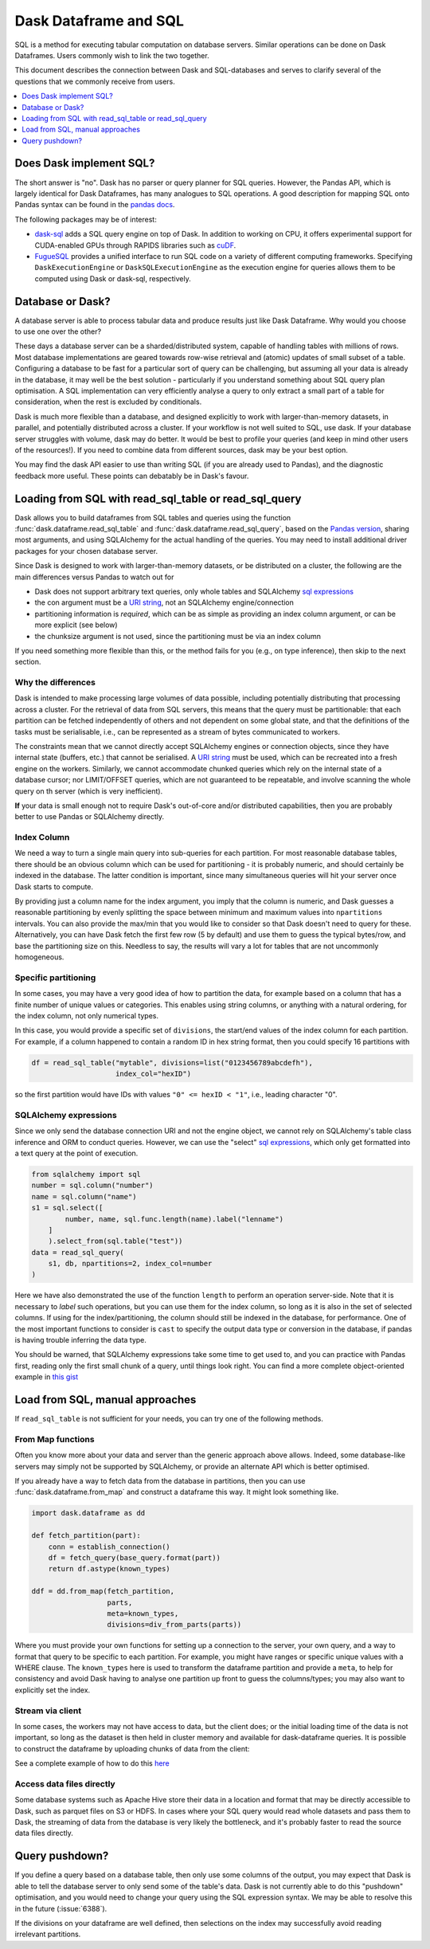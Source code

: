 Dask Dataframe and SQL
======================

SQL is a method for executing tabular computation on database servers.
Similar operations can be done on Dask Dataframes. Users commonly wish
to link the two together.

This document describes the connection between Dask and SQL-databases
and serves to clarify several of the questions that we commonly
receive from users.

.. contents::
    :local:
    :depth: 1
    :backlinks: top

Does Dask implement SQL?
------------------------

The short answer is "no". Dask has no parser or query planner for SQL
queries. However, the Pandas API, which is largely identical for
Dask Dataframes, has many analogues to SQL operations. A good
description for mapping SQL onto Pandas syntax can be found in the
`pandas docs`_.

.. _pandas docs: https://pandas.pydata.org/docs/getting_started/comparison/comparison_with_sql.html

The following packages may be of interest:

- `dask-sql`_ adds a SQL query engine on top of Dask.
  In addition to working on CPU, it offers experimental support for CUDA-enabled GPUs through RAPIDS libraries such as `cuDF`_.

- `FugueSQL`_ provides a unified interface to run SQL code on a variety of different computing frameworks.
  Specifying ``DaskExecutionEngine`` or ``DaskSQLExecutionEngine`` as the execution engine for queries allows them to be computed using Dask or dask-sql, respectively.

.. _dask-sql: https://dask-sql.readthedocs.io/en/latest/
.. _cuDF: https://docs.rapids.ai/api/cudf/stable/
.. _FugueSQL: https://fugue-tutorials.readthedocs.io/en/latest/tutorials/fugue_sql/index.html

Database or Dask?
-----------------

A database server is able to process tabular data and produce results just like
Dask Dataframe. Why would you choose to use one over the other?

These days a database server can be a sharded/distributed system, capable of
handling tables with millions of rows. Most database implementations are
geared towards row-wise retrieval and (atomic) updates of small subset of a
table. Configuring a database to be fast for a particular
sort of query can be challenging, but assuming all your data is already in the
database, it may well be the best solution - particularly if you understand
something about SQL query plan optimisation. A SQL implementation can
very efficiently analyse a query to only extract a small part of a table
for consideration, when the rest is excluded by conditionals.

Dask is much more flexible than a database, and designed explicitly
to work with larger-than-memory datasets, in parallel, and potentially distributed
across a cluster. If your workflow is not well suited to SQL, use dask. If
your database server struggles with volume, dask may do better. It
would be best to profile your queries
(and keep in mind other users of the resources!). If you need
to combine data from different sources, dask may be your best option.

You may find the dask API easier to use than writing SQL (if you
are already used to Pandas), and the diagnostic feedback more useful.
These points can debatably be in Dask's favour.

Loading from SQL with read_sql_table or read_sql_query
------------------------------------------------------

Dask allows you to build dataframes from SQL tables and queries using the
function :func:`dask.dataframe.read_sql_table` and :func:`dask.dataframe.read_sql_query`,
based on the `Pandas version`_, sharing most arguments, and using SQLAlchemy
for the actual handling of the queries. You may need to install additional
driver packages for your chosen database server.

.. _Pandas version: https://pandas.pydata.org/pandas-docs/stable/reference/api/pandas.read_sql_table.html

Since Dask is designed to work with larger-than-memory datasets, or be distributed
on a cluster, the following are the main differences versus Pandas to watch out for

- Dask does not support arbitrary text queries, only whole tables and SQLAlchemy
  `sql expressions`_

- the con argument must be a `URI string`_, not an SQLAlchemy engine/connection

- partitioning information is *required*, which can be as simple as providing
  an index column argument, or can be more explicit (see below)

- the chunksize argument is not used, since the partitioning must be via an
  index column

.. _URI string: https://docs.sqlalchemy.org/en/13/core/engines.html#database-urls
.. _sql expressions: https://docs.sqlalchemy.org/en/13/core/tutorial.html

If you need something more flexible than this, or the
method fails for you (e.g., on type inference), then skip to the next section.

Why the differences
^^^^^^^^^^^^^^^^^^^

Dask is intended to make processing large volumes of data possible, including
potentially distributing that processing across a cluster. For the retrieval of
data from SQL servers, this means that the query must be partitionable: that
each partition can be fetched independently of others and not dependent on
some global state, and that the definitions of the tasks must be serialisable,
i.e., can be represented as a stream of bytes communicated to workers.

The constraints mean that we cannot directly accept SQLAlchemy engines
or connection objects, since they have internal state (buffers, etc.)
that cannot be serialised. A `URI string`_  must be used, which can be
recreated into a fresh engine on the workers.
Similarly, we cannot accommodate chunked queries
which rely on the internal state of a database cursor; nor LIMIT/OFFSET
queries, which are not guaranteed to be repeatable, and involve scanning
the whole query on th server (which is very inefficient).

**If** your data is small enough not to require Dask's out-of-core and/or
distributed capabilities, then you are probably better to use Pandas or SQLAlchemy
directly.

Index Column
^^^^^^^^^^^^

We need a way to turn a single main query into sub-queries for each
partition. For most reasonable database tables, there should be an obvious
column which can be used for partitioning - it is probably numeric,
and should certainly be indexed in the database. The latter condition
is important, since many simultaneous queries will hit your server once
Dask starts to compute.

By providing just a column name for the index argument, you imply that the
column is numeric, and Dask guesses a reasonable partitioning by evenly
splitting the space between minimum and maximum values into ``npartitions``
intervals. You can also provide the max/min that you would like to
consider so that Dask doesn't need to query for these. Alternatively,
you can have Dask fetch the first few row (5 by default) and use
them to guess the typical bytes/row, and base the partitioning size on
this. Needless to say, the results will vary a lot for tables that are
not uncommonly homogeneous.

Specific partitioning
^^^^^^^^^^^^^^^^^^^^^

In some cases, you may have a very good idea of how to partition the data,
for example based on a column that has a finite number of unique values
or categories. This enables using string columns, or anything with a
natural ordering, for the index column, not only numerical types.

In this case, you would provide a specific set of ``divisions``,
the start/end values of the index column for each partition. For example,
if a column happened to contain a random ID in hex string format, then you
could specify 16 partitions with

.. code-block:: python

    df = read_sql_table("mytable", divisions=list("0123456789abcdefh"),
                        index_col="hexID")

so the first partition would have IDs with values ``"0" <= hexID < "1"``, i.e.,
leading character "0".

SQLAlchemy expressions
^^^^^^^^^^^^^^^^^^^^^^

Since we only send the database connection URI and not the engine object,
we cannot rely on SQLAlchemy's table class inference and ORM to conduct queries. However, we can
use the "select" `sql expressions`_, which only get formatted into a text query at
the point of execution.

.. code-block:: python

    from sqlalchemy import sql
    number = sql.column("number")
    name = sql.column("name")
    s1 = sql.select([
            number, name, sql.func.length(name).label("lenname")
        ]
        ).select_from(sql.table("test"))
    data = read_sql_query(
        s1, db, npartitions=2, index_col=number
    )

Here we have also demonstrated the use of the function ``length`` to
perform an operation server-side. Note that it is necessary to *label* such
operations, but you can use them for the index column,
so long as it is also
in the set of selected columns. If using for the index/partitioning, the
column should still be indexed in the database, for performance.
One of the most important functions to consider is ``cast`` to specify the
output data type or conversion in the database, if pandas is having
trouble inferring the data type.

You should be warned, that SQLAlchemy expressions take some time to get
used to, and you can practice with Pandas first, reading only the first small
chunk of a query, until things look right. You can find a more complete
object-oriented example in `this gist`_

.. _this gist: https://gist.github.com/quasiben/08a7f291039db2b04c2e28e1a6c21e3b

Load from SQL, manual approaches
--------------------------------

If ``read_sql_table`` is not sufficient for your needs, you can try one of
the following methods.

From Map functions
^^^^^^^^^^^^^^^^^^

Often you know more about your data and server than the generic approach above
allows. Indeed, some database-like servers may simply not be supported by
SQLAlchemy, or provide an alternate API which is better optimised.

If you already have a way to fetch data from the database in partitions,
then you can use :func:`dask.dataframe.from_map` and construct a
dataframe this way. It might look something like.

.. code-block:: python

   import dask.dataframe as dd

   def fetch_partition(part):
       conn = establish_connection()
       df = fetch_query(base_query.format(part))
       return df.astype(known_types)

   ddf = dd.from_map(fetch_partition,
                     parts,
                     meta=known_types,
                     divisions=div_from_parts(parts))

Where you must provide your own functions for setting up a connection to the server,
your own query, and a way to format that query to be specific to each partition.
For example, you might have ranges or specific unique values with a WHERE
clause. The ``known_types`` here is used to transform the dataframe partition and provide
a ``meta``, to help for consistency and avoid Dask having to analyse one partition
up front to guess the columns/types; you may also want to explicitly set the index.

Stream via client
^^^^^^^^^^^^^^^^^

In some cases, the workers may not have access to data, but the client does;
or the initial loading time of the data is not important, so long as the
dataset is then held in cluster memory and available for dask-dataframe
queries. It is possible to construct the dataframe by uploading chunks of
data from the client:

See a complete example of how to do this `here`_

.. _here: https://stackoverflow.com/questions/62818473/why-dasks-read-sql-table-requires-a-index-col-parameter/62821858#62821858


Access data files directly
^^^^^^^^^^^^^^^^^^^^^^^^^^

Some database systems such as Apache Hive store their data in a location
and format that may be directly accessible to Dask, such as parquet files
on S3 or HDFS. In cases where your SQL query would read whole datasets and pass
them to Dask, the streaming of data from the database is very likely the
bottleneck, and it's probably faster to read the source data files directly.

Query pushdown?
---------------

If you define a query based on a database table, then only use some columns
of the output, you may expect that Dask is able to tell the database server
to only send some of the table's data. Dask is not currently able to
do this "pushdown" optimisation, and you would need to change your query using
the SQL expression syntax.
We may be able to resolve this in the future (:issue:`6388`).

If the divisions on your dataframe are well defined, then selections on the
index may successfully avoid reading irrelevant partitions.
